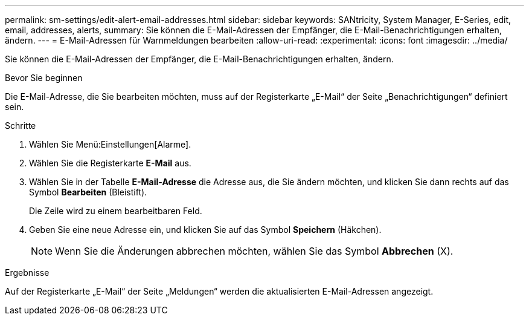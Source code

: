 ---
permalink: sm-settings/edit-alert-email-addresses.html 
sidebar: sidebar 
keywords: SANtricity, System Manager, E-Series, edit, email, addresses, alerts, 
summary: Sie können die E-Mail-Adressen der Empfänger, die E-Mail-Benachrichtigungen erhalten, ändern. 
---
= E-Mail-Adressen für Warnmeldungen bearbeiten
:allow-uri-read: 
:experimental: 
:icons: font
:imagesdir: ../media/


[role="lead"]
Sie können die E-Mail-Adressen der Empfänger, die E-Mail-Benachrichtigungen erhalten, ändern.

.Bevor Sie beginnen
Die E-Mail-Adresse, die Sie bearbeiten möchten, muss auf der Registerkarte „E-Mail“ der Seite „Benachrichtigungen“ definiert sein.

.Schritte
. Wählen Sie Menü:Einstellungen[Alarme].
. Wählen Sie die Registerkarte *E-Mail* aus.
. Wählen Sie in der Tabelle *E-Mail-Adresse* die Adresse aus, die Sie ändern möchten, und klicken Sie dann rechts auf das Symbol *Bearbeiten* (Bleistift).
+
Die Zeile wird zu einem bearbeitbaren Feld.

. Geben Sie eine neue Adresse ein, und klicken Sie auf das Symbol *Speichern* (Häkchen).
+
[NOTE]
====
Wenn Sie die Änderungen abbrechen möchten, wählen Sie das Symbol *Abbrechen* (X).

====


.Ergebnisse
Auf der Registerkarte „E-Mail“ der Seite „Meldungen“ werden die aktualisierten E-Mail-Adressen angezeigt.
